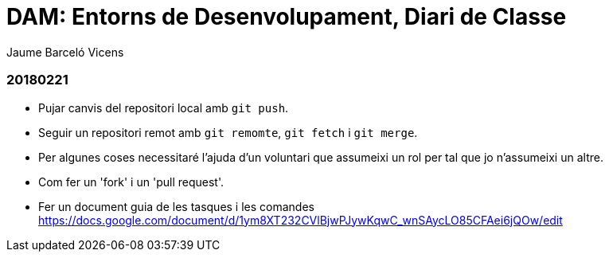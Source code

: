 = DAM: Entorns de Desenvolupament, Diari de Classe
Jaume Barceló Vicens

=== 20180221

* Pujar canvis del repositori local amb `git push`.
* Seguir un repositori remot amb `git remomte`, `git fetch` i `git merge`.
* Per algunes coses necessitaré l'ajuda d'un voluntari que assumeixi un rol per tal que jo n'assumeixi un altre.
* Com fer un 'fork' i un 'pull request'.
* Fer un document guia de les tasques i les comandes https://docs.google.com/document/d/1ym8XT232CVlBjwPJywKqwC_wnSAycLO85CFAei6jQOw/edit
